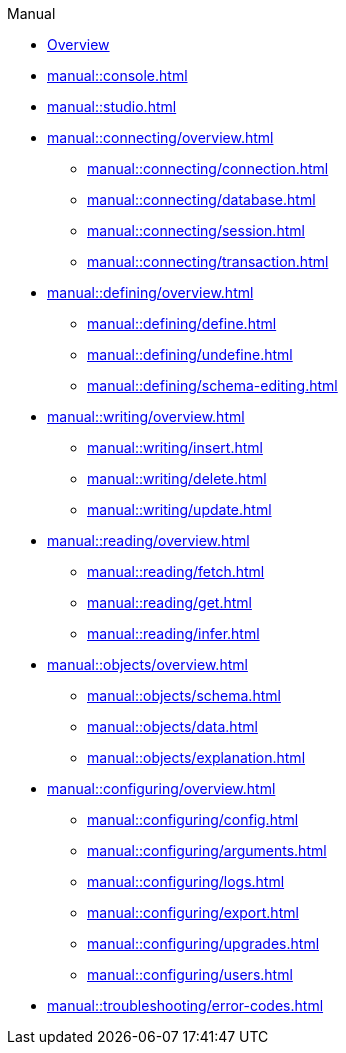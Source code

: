 // TypeDB Manual
.Manual
* xref:manual::overview.adoc[Overview]
* xref:manual::console.adoc[]
* xref:manual::studio.adoc[]

* xref:manual::connecting/overview.adoc[]
** xref:manual::connecting/connection.adoc[]
** xref:manual::connecting/database.adoc[]
** xref:manual::connecting/session.adoc[]
** xref:manual::connecting/transaction.adoc[]

* xref:manual::defining/overview.adoc[]
** xref:manual::defining/define.adoc[]
//** xref:manual::defining/defining-rules.adoc[]
** xref:manual::defining/undefine.adoc[]
** xref:manual::defining/schema-editing.adoc[]

* xref:manual::writing/overview.adoc[]
** xref:manual::writing/insert.adoc[]
** xref:manual::writing/delete.adoc[]
** xref:manual::writing/update.adoc[]

* xref:manual::reading/overview.adoc[]
** xref:manual::reading/fetch.adoc[]
** xref:manual::reading/get.adoc[]
** xref:manual::reading/infer.adoc[]

* xref:manual::objects/overview.adoc[]
** xref:manual::objects/schema.adoc[]
** xref:manual::objects/data.adoc[]
** xref:manual::objects/explanation.adoc[]

* xref:manual::configuring/overview.adoc[]
** xref:manual::configuring/config.adoc[]
** xref:manual::configuring/arguments.adoc[]
** xref:manual::configuring/logs.adoc[]
** xref:manual::configuring/export.adoc[]
** xref:manual::configuring/upgrades.adoc[]
** xref:manual::configuring/users.adoc[]

* xref:manual::troubleshooting/error-codes.adoc[]

////
* Programming concepts
** Types
** Things
** Explanations
////

////
* Migrating to TypeDB
** From CSV/XML/JSON
** From SQL
** From Neo4J
** From MongoDB
////
